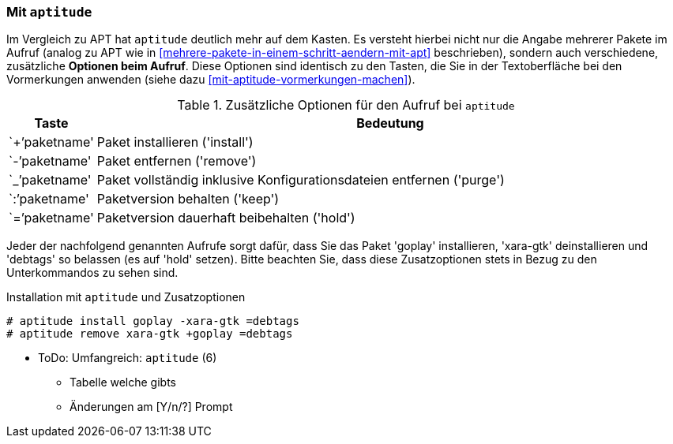 // Datei: ./praxis/mehrere-pakete-in-einem-schritt-aendern/mit-aptitude.adoc

// Baustelle: Notizen

[[mehrere-pakete-in-einem-schritt-aendern-mit-aptitude]]
=== Mit `aptitude` ===

// Stichworte für den Index
(((Paketaktionen, Paketliste)))
(((Paketaktionen, Muster)))

Im Vergleich zu APT hat `aptitude` deutlich mehr auf dem Kasten. Es
versteht hierbei nicht nur die Angabe mehrerer Pakete im Aufruf 
(analog zu APT wie in <<mehrere-pakete-in-einem-schritt-aendern-mit-apt>> 
beschrieben), sondern auch verschiedene, zusätzliche *Optionen beim 
Aufruf*. Diese Optionen sind identisch zu den Tasten, die Sie in der 
Textoberfläche bei den Vormerkungen anwenden (siehe dazu 
<<mit-aptitude-vormerkungen-machen>>).

.Zusätzliche Optionen für den Aufruf bei `aptitude`
[frame="topbot",options="header",cols="1,9",id="tab.aptitude-optionen"]
|====
| Taste | Bedeutung
| `+`'paketname' | Paket installieren ('install')
| `-`'paketname' | Paket entfernen ('remove')
| `_`'paketname' | Paket vollständig inklusive Konfigurationsdateien entfernen ('purge')
| `:`'paketname' | Paketversion behalten ('keep')
| `=`'paketname' | Paketversion dauerhaft beibehalten ('hold')
|====

Jeder der nachfolgend genannten Aufrufe sorgt dafür, dass Sie das Paket
'goplay' installieren, 'xara-gtk' deinstallieren und 'debtags' so
belassen (es auf 'hold' setzen). Bitte beachten Sie, dass diese
Zusatzoptionen stets in Bezug zu den Unterkommandos zu sehen sind.

.Installation mit `aptitude` und Zusatzoptionen
----
# aptitude install goplay -xara-gtk =debtags
# aptitude remove xara-gtk +goplay =debtags
----

* ToDo: Umfangreich: `aptitude` (6)
  - Tabelle welche gibts
  - Änderungen am [Y/n/?] Prompt


// Datei (Ende): ./praxis/mehrere-pakete-in-einem-schritt-aendern/mit-aptitude.adoc
